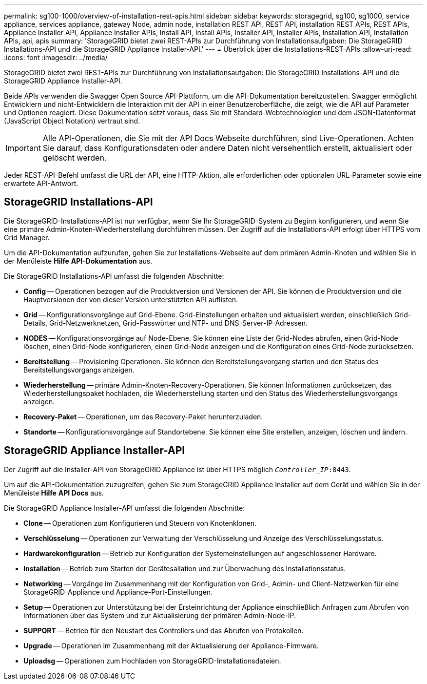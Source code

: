 ---
permalink: sg100-1000/overview-of-installation-rest-apis.html 
sidebar: sidebar 
keywords: storagegrid, sg100, sg1000, service appliance, services appliance, gateway Node, admin node, installation REST API, REST API, installation REST APIs, REST APIs, Appliance Installer API, Appliance Installer APIs, Install API, Install APIs, Installer API, Installer APIs, Installation API, Installation APIs, api, apis 
summary: 'StorageGRID bietet zwei REST-APIs zur Durchführung von Installationsaufgaben: Die StorageGRID Installations-API und die StorageGRID Appliance Installer-API.' 
---
= Überblick über die Installations-REST-APIs
:allow-uri-read: 
:icons: font
:imagesdir: ../media/


[role="lead"]
StorageGRID bietet zwei REST-APIs zur Durchführung von Installationsaufgaben: Die StorageGRID Installations-API und die StorageGRID Appliance Installer-API.

Beide APIs verwenden die Swagger Open Source API-Plattform, um die API-Dokumentation bereitzustellen. Swagger ermöglicht Entwicklern und nicht-Entwicklern die Interaktion mit der API in einer Benutzeroberfläche, die zeigt, wie die API auf Parameter und Optionen reagiert. Diese Dokumentation setzt voraus, dass Sie mit Standard-Webtechnologien und dem JSON-Datenformat (JavaScript Object Notation) vertraut sind.


IMPORTANT: Alle API-Operationen, die Sie mit der API Docs Webseite durchführen, sind Live-Operationen. Achten Sie darauf, dass Konfigurationsdaten oder andere Daten nicht versehentlich erstellt, aktualisiert oder gelöscht werden.

Jeder REST-API-Befehl umfasst die URL der API, eine HTTP-Aktion, alle erforderlichen oder optionalen URL-Parameter sowie eine erwartete API-Antwort.



== StorageGRID Installations-API

Die StorageGRID-Installations-API ist nur verfügbar, wenn Sie Ihr StorageGRID-System zu Beginn konfigurieren, und wenn Sie eine primäre Admin-Knoten-Wiederherstellung durchführen müssen. Der Zugriff auf die Installations-API erfolgt über HTTPS vom Grid Manager.

Um die API-Dokumentation aufzurufen, gehen Sie zur Installations-Webseite auf dem primären Admin-Knoten und wählen Sie in der Menüleiste *Hilfe* *API-Dokumentation* aus.

Die StorageGRID Installations-API umfasst die folgenden Abschnitte:

* *Config* -- Operationen bezogen auf die Produktversion und Versionen der API. Sie können die Produktversion und die Hauptversionen der von dieser Version unterstützten API auflisten.
* *Grid* -- Konfigurationsvorgänge auf Grid-Ebene. Grid-Einstellungen erhalten und aktualisiert werden, einschließlich Grid-Details, Grid-Netzwerknetzen, Grid-Passwörter und NTP- und DNS-Server-IP-Adressen.
* *NODES* -- Konfigurationsvorgänge auf Node-Ebene. Sie können eine Liste der Grid-Nodes abrufen, einen Grid-Node löschen, einen Grid-Node konfigurieren, einen Grid-Node anzeigen und die Konfiguration eines Grid-Node zurücksetzen.
* *Bereitstellung* -- Provisioning Operationen. Sie können den Bereitstellungsvorgang starten und den Status des Bereitstellungsvorgangs anzeigen.
* *Wiederherstellung* -- primäre Admin-Knoten-Recovery-Operationen. Sie können Informationen zurücksetzen, das Wiederherstellungspaket hochladen, die Wiederherstellung starten und den Status des Wiederherstellungsvorgangs anzeigen.
* *Recovery-Paket* -- Operationen, um das Recovery-Paket herunterzuladen.
* *Standorte* -- Konfigurationsvorgänge auf Standortebene. Sie können eine Site erstellen, anzeigen, löschen und ändern.




== StorageGRID Appliance Installer-API

Der Zugriff auf die Installer-API von StorageGRID Appliance ist über HTTPS möglich  `_Controller_IP_:8443`.

Um auf die API-Dokumentation zuzugreifen, gehen Sie zum StorageGRID Appliance Installer auf dem Gerät und wählen Sie in der Menüleiste *Hilfe* *API Docs* aus.

Die StorageGRID Appliance Installer-API umfasst die folgenden Abschnitte:

* *Clone* -- Operationen zum Konfigurieren und Steuern von Knotenklonen.
* *Verschlüsselung* -- Operationen zur Verwaltung der Verschlüsselung und Anzeige des Verschlüsselungsstatus.
* *Hardwarekonfiguration* -- Betrieb zur Konfiguration der Systemeinstellungen auf angeschlossener Hardware.
* *Installation* -- Betrieb zum Starten der Gerätesallation und zur Überwachung des Installationsstatus.
* *Networking* -- Vorgänge im Zusammenhang mit der Konfiguration von Grid-, Admin- und Client-Netzwerken für eine StorageGRID-Appliance und Appliance-Port-Einstellungen.
* *Setup* -- Operationen zur Unterstützung bei der Ersteinrichtung der Appliance einschließlich Anfragen zum Abrufen von Informationen über das System und zur Aktualisierung der primären Admin-Node-IP.
* *SUPPORT* -- Betrieb für den Neustart des Controllers und das Abrufen von Protokollen.
* *Upgrade* -- Operationen im Zusammenhang mit der Aktualisierung der Appliance-Firmware.
* *Uploadsg* -- Operationen zum Hochladen von StorageGRID-Installationsdateien.

